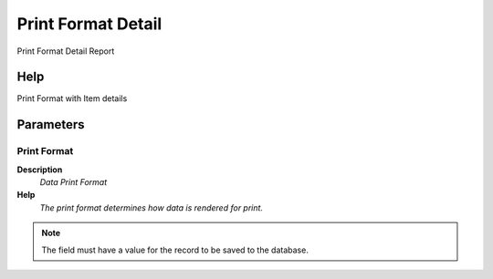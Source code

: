 
.. _functional-guide/process/rv_printformatdetail:

===================
Print Format Detail
===================

Print Format Detail Report

Help
====
Print Format with Item details

Parameters
==========

Print Format
------------
\ **Description**\ 
 \ *Data Print Format*\ 
\ **Help**\ 
 \ *The print format determines how data is rendered for print.*\ 

.. note::
    The field must have a value for the record to be saved to the database.
